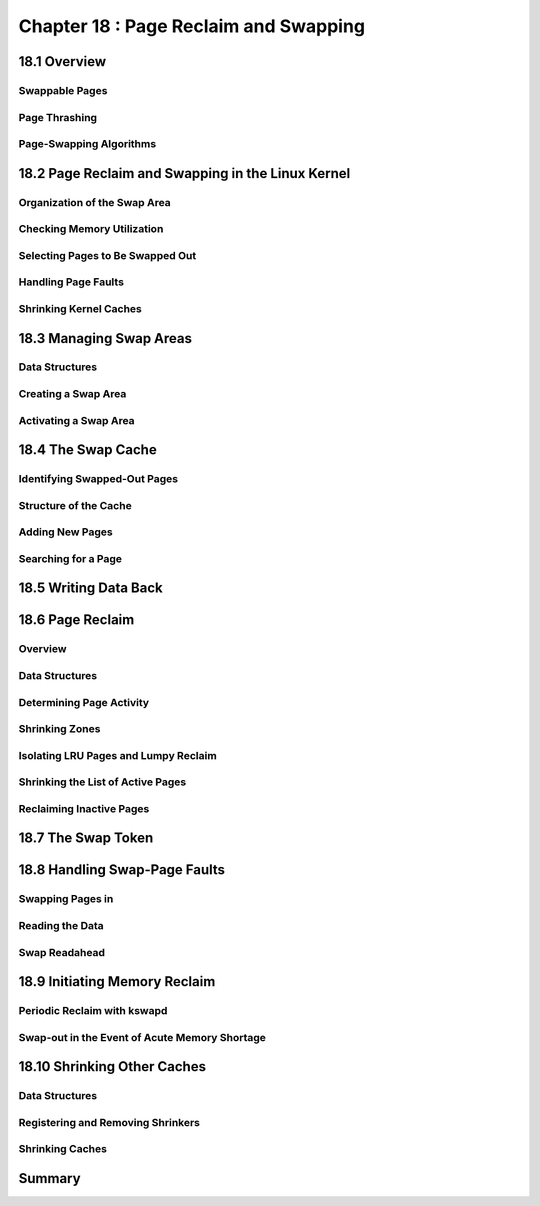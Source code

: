 Chapter 18 : Page Reclaim and Swapping
###########################################################


18.1 Overview
===========================================


Swappable Pages
-------------------------------------


Page Thrashing
-------------------------------------


Page-Swapping Algorithms
-------------------------------------


18.2 Page Reclaim and Swapping in the Linux Kernel
=======================================================


Organization of the Swap Area
-------------------------------------


Checking Memory Utilization
-------------------------------------


Selecting Pages to Be Swapped Out
-------------------------------------


Handling Page Faults
-------------------------------------


Shrinking Kernel Caches
-------------------------------------


18.3 Managing Swap Areas
===========================================


Data Structures
-------------------------------------


Creating a Swap Area
-------------------------------------


Activating a Swap Area
-------------------------------------


18.4 The Swap Cache
===========================================


Identifying Swapped-Out Pages
-------------------------------------


Structure of the Cache
-------------------------------------


Adding New Pages
-------------------------------------


Searching for a Page
-------------------------------------


18.5 Writing Data Back
===========================================


18.6 Page Reclaim
===========================================


Overview
-------------------------------------


Data Structures
-------------------------------------


Determining Page Activity
-------------------------------------


Shrinking Zones
-------------------------------------


Isolating LRU Pages and Lumpy Reclaim
-------------------------------------


Shrinking the List of Active Pages
-------------------------------------


Reclaiming Inactive Pages
-------------------------------------


18.7 The Swap Token
===========================================


18.8 Handling Swap-Page Faults
===========================================


Swapping Pages in
-------------------------------------


Reading the Data
-------------------------------------


Swap Readahead
-------------------------------------


18.9 Initiating Memory Reclaim
===========================================


Periodic Reclaim with kswapd
-------------------------------------


Swap-out in the Event of Acute Memory Shortage
----------------------------------------------------


18.10 Shrinking Other Caches
===========================================


Data Structures
-------------------------------------


Registering and Removing Shrinkers
-------------------------------------


Shrinking Caches
-------------------------------------


Summary
===========================
